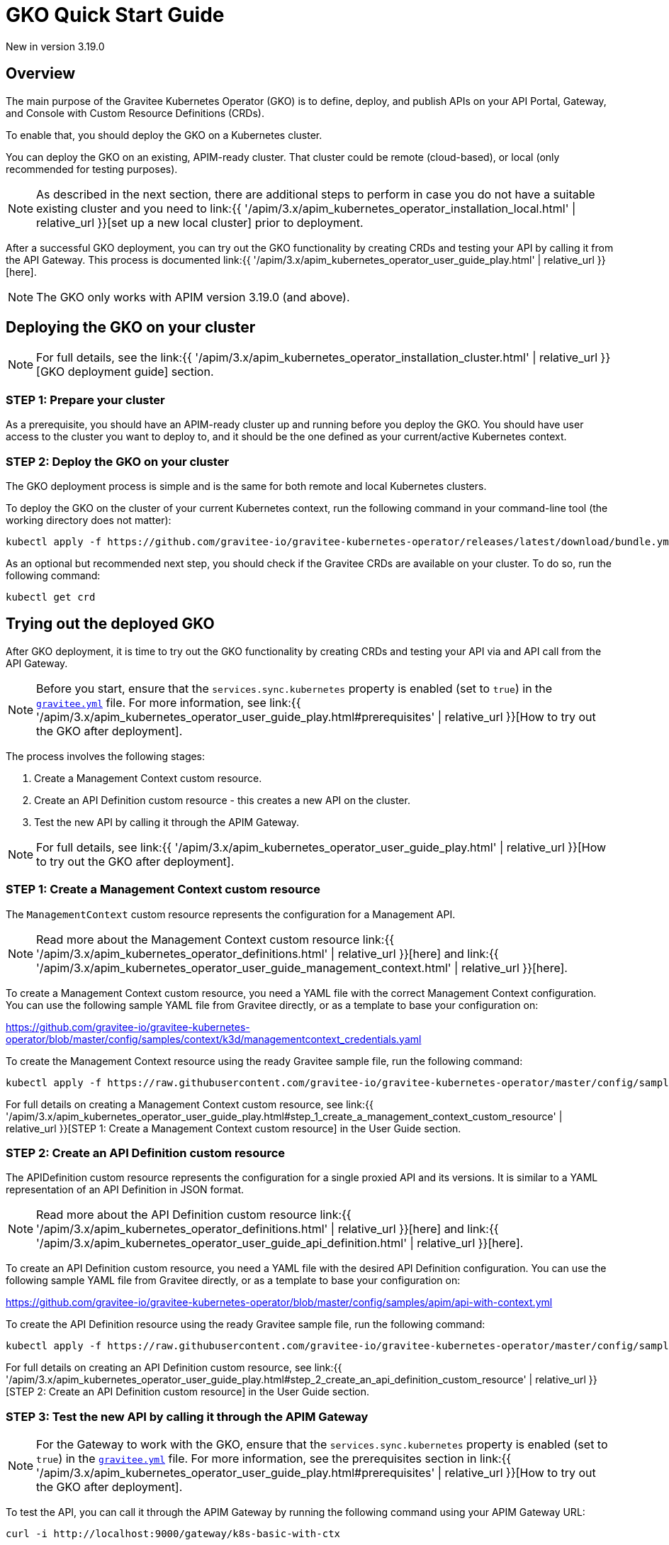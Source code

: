 [[apim-kubernetes-operator-quick-start]]
= GKO Quick Start Guide
:page-sidebar: apim_3_x_sidebar
:page-permalink: apim/3.x/apim_kubernetes_operator_quick_start.html
:page-folder: apim/kubernetes
:page-layout: apim3x

[label label-version]#New in version 3.19.0#

== Overview

The main purpose of the Gravitee Kubernetes Operator (GKO) is to define, deploy, and publish APIs on your API Portal, Gateway, and Console with Custom Resource Definitions (CRDs).

To enable that, you should deploy the GKO on a Kubernetes cluster.

You can deploy the GKO on an existing, APIM-ready cluster. That cluster could be remote (cloud-based), or local (only recommended for testing purposes).

NOTE: As described in the next section, there are additional steps to perform in case you do not have a suitable existing cluster and you need to link:{{ '/apim/3.x/apim_kubernetes_operator_installation_local.html' | relative_url }}[set up a new local cluster] prior to deployment.

After a successful GKO deployment, you can try out the GKO functionality by creating CRDs and testing your API by calling it from the API Gateway. This process is documented link:{{ '/apim/3.x/apim_kubernetes_operator_user_guide_play.html' | relative_url }}[here].

NOTE: The GKO only works with APIM version 3.19.0 (and above).

== Deploying the GKO on your cluster

NOTE: For full details, see the link:{{ '/apim/3.x/apim_kubernetes_operator_installation_cluster.html' | relative_url }}[GKO deployment guide] section.

=== STEP 1: Prepare your cluster

As a prerequisite, you should have an APIM-ready cluster up and running before you deploy the GKO. You should have user access to the cluster you want to deploy to, and it should be the one defined as your current/active Kubernetes context.

=== STEP 2: Deploy the GKO on your cluster

The GKO deployment process is simple and is the same for both remote and local Kubernetes clusters.

To deploy the GKO on the cluster of your current Kubernetes context, run the following command in your command-line tool (the working directory does not matter):

....
kubectl apply -f https://github.com/gravitee-io/gravitee-kubernetes-operator/releases/latest/download/bundle.yml
....

As an optional but recommended next step, you should check if the Gravitee CRDs are available on your cluster. To do so, run the following command:

....
kubectl get crd
....


== Trying out the deployed GKO

After GKO deployment, it is time to try out the GKO functionality by creating CRDs and testing your API via and API call from the API Gateway.

NOTE: Before you start, ensure that the `services.sync.kubernetes` property is enabled (set to `true`) in the link:https://github.com/gravitee-io/gravitee-api-management/blob/master/gravitee-apim-gateway/gravitee-apim-gateway-standalone/gravitee-apim-gateway-standalone-distribution/src/main/resources/config/gravitee.yml#L264[`gravitee.yml`^] file. For more information, see link:{{ '/apim/3.x/apim_kubernetes_operator_user_guide_play.html#prerequisites' | relative_url }}[How to try out the GKO after deployment].

The process involves the following stages:

1. Create a Management Context custom resource.
2. Create an API Definition custom resource - this creates a new API on the cluster.
3. Test the new API by calling it through the APIM Gateway.

NOTE: For full details, see link:{{ '/apim/3.x/apim_kubernetes_operator_user_guide_play.html' | relative_url }}[How to try out the GKO after deployment].


=== STEP 1: Create a Management Context custom resource

The `ManagementContext` custom resource represents the configuration for a Management API.

NOTE: Read more about the Management Context custom resource link:{{ '/apim/3.x/apim_kubernetes_operator_definitions.html' | relative_url }}[here] and link:{{ '/apim/3.x/apim_kubernetes_operator_user_guide_management_context.html' | relative_url }}[here].

To create a Management Context custom resource, you need a YAML file with the correct Management Context configuration. You can use the following sample YAML file from Gravitee directly, or as a template to base your configuration on:

https://github.com/gravitee-io/gravitee-kubernetes-operator/blob/master/config/samples/context/k3d/managementcontext_credentials.yaml

To create the Management Context resource using the ready Gravitee sample file, run the following command:

....
kubectl apply -f https://raw.githubusercontent.com/gravitee-io/gravitee-kubernetes-operator/master/config/samples/context/k3d/managementcontext_credentials.yaml
....

For full details on creating a Management Context custom resource, see link:{{ '/apim/3.x/apim_kubernetes_operator_user_guide_play.html#step_1_create_a_management_context_custom_resource' | relative_url }}[STEP 1: Create a Management Context custom resource] in the User Guide section.


=== STEP 2: Create an API Definition custom resource

The APIDefinition custom resource represents the configuration for a single proxied API and its versions. It is similar to a YAML representation of an API Definition in JSON format.

NOTE: Read more about the API Definition custom resource link:{{ '/apim/3.x/apim_kubernetes_operator_definitions.html' | relative_url }}[here] and link:{{ '/apim/3.x/apim_kubernetes_operator_user_guide_api_definition.html' | relative_url }}[here].


To create an API Definition custom resource, you need a YAML file with the desired API Definition configuration. You can use the following sample YAML file from Gravitee directly, or as a template to base your configuration on:

https://github.com/gravitee-io/gravitee-kubernetes-operator/blob/master/config/samples/apim/api-with-context.yml

To create the API Definition resource using the ready Gravitee sample file, run the following command:

....
kubectl apply -f https://raw.githubusercontent.com/gravitee-io/gravitee-kubernetes-operator/master/config/samples/apim/api-with-context.yml
....

For full details on creating an API Definition custom resource, see link:{{ '/apim/3.x/apim_kubernetes_operator_user_guide_play.html#step_2_create_an_api_definition_custom_resource' | relative_url }}[STEP 2: Create an API Definition custom resource] in the User Guide section.


=== STEP 3: Test the new API by calling it through the APIM Gateway

NOTE: For the Gateway to work with the GKO, ensure that the `services.sync.kubernetes` property is enabled (set to `true`) in the link:https://github.com/gravitee-io/gravitee-api-management/blob/master/gravitee-apim-gateway/gravitee-apim-gateway-standalone/gravitee-apim-gateway-standalone-distribution/src/main/resources/config/gravitee.yml#L264[`gravitee.yml`^] file. For more information, see the prerequisites section in link:{{ '/apim/3.x/apim_kubernetes_operator_user_guide_play.html#prerequisites' | relative_url }}[How to try out the GKO after deployment].

To test the API, you can call it through the APIM Gateway by running the following command using your APIM Gateway URL:

....
curl -i http://localhost:9000/gateway/k8s-basic-with-ctx
....

NOTE: The entrypoint used in the Gateway URL may differ depending on your deployment. The example above shows the typical Gateway URL generated when using a local cluster created through the link:{{ '/apim/3.x/apim_kubernetes_operator_installation_local.html' | relative_url }}[local cluster installation] process.

For full details on trying out the GKO functionality after deployment, see link:{{ '/apim/3.x/apim_kubernetes_operator_user_guide_play.html#step_3_call_the_api_through_the_apim_gateway' | relative_url }}[STEP 3: Call the API through the APIM Gateway] in the User Guide section.
